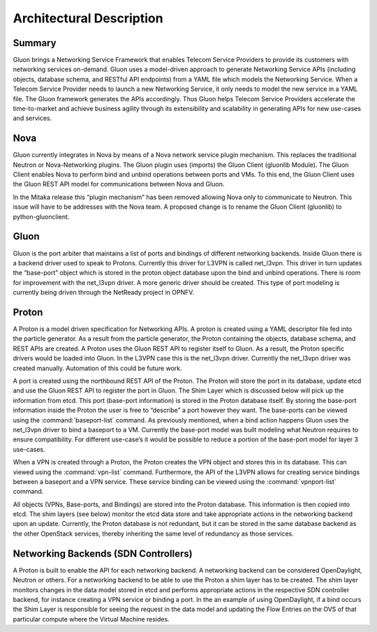 ========================= 
Architectural Description
=========================


Summary
-------

Gluon brings a Networking Service Framework that enables Telecom Service
Providers to provide its customers with networking services on-demand. Gluon
uses a model-driven approach to generate Networking Service APIs (including
objects, database schema, and RESTful API endpoints) from a YAML file which
models the Networking Service. When a Telecom Service Provider needs to launch
a new Networking Service, it only needs to model the new service in a YAML
file. The Gluon framework generates the APIs accordingly. Thus Gluon helps
Telecom Service Providers accelerate the time-to-market and achieve business
agility through its extensibility and scalability in generating APIs for new
use-cases and services.


Nova
----

Gluon currently integrates in Nova by means of a Nova network service plugin
mechanism. This replaces the traditional Neutron or Nova-Networking plugins.
The Gluon plugin uses (imports) the Gluon Client (gluonlib Module). The Gluon
Client enables Nova to perform bind and unbind operations between ports and
VMs.  To this end, the Gluon Client uses the Gluon REST API model for
communications between Nova and Gluon. 

In the Mitaka release this “plugin mechanism” has been removed allowing Nova
only to communicate to Neutron. This issue will have to be addresses with the
Nova team.  A proposed change is to rename the Gluon Client (gluonlib) to
python-gluonclient.


Gluon
-----

Gluon is the port arbiter that maintains a list of ports and bindings of
different networking backends. Inside Gluon there is a backend driver used to
speak to Protons.  Currently this driver for L3VPN is called net_l3vpn. This
driver in turn updates the “base-port” object which is stored in the proton
object database upon the bind and unbind operations.  There is room for
improvement with the net_l3vpn driver.  A more generic driver should be
created.  This type of port modeling is currently being driven through the
NetReady project in OPNFV.


Proton
------

A Proton is a model driven specification for Networking APIs.  A proton is
created using a YAML descriptor file fed into the particle generator. As a
result from the particle generator, the Proton containing the objects,
database schema, and REST APIs are created.  A Proton uses the Gluon REST API
to register itself to Gluon.  As a result, the Proton specific drivers would
be loaded into Gluon.  In the L3VPN case this is the net_l3vpn driver.
Currently the net_l3vpn driver was created manually.  Automation of this could
be future work.

A port is created using the northbound REST API of the Proton.  The Proton will
store the port in its database, update etcd and use the Gluon REST API to
register the port in Gluon.  The Shim Layer which is discussed below will pick
up the information from etcd.  This port (base-port information) is stored in
the Proton database itself.  By storing the base-port information inside the
Proton the user is free to “describe” a port however they want.  The
base-ports can be viewed using the :command:`baseport-list` command.  As
previously mentioned, when a bind action happens Gluon uses the net_l3vpn
driver to bind a baseport to a VM. Currently the base-port model was built
modeling what Neutron requires to ensure compatibility.  For different
use-case’s it would be possible to reduce a portion of the base-port model for
layer 3 use-cases.

When a VPN is created through a Proton, the Proton creates the VPN object and
stores this in its database.  This can viewed using the :command:`vpn-list`
command. Furthermore, the API of the L3VPN allows for creating service
bindings between a baseport and a VPN service. These service binding can be
viewed using the :command:`vpnport-list` command.

All objects (VPNs, Base-ports, and Bindings) are stored into the Proton
database.  This information is then copied into etcd. The shim layers (see
below) monitor the etcd data store and take appropriate actions in the
networking backend upon an update. Currently, the Proton database is not
redundant, but it can be stored in the same database backend as the other
OpenStack services, thereby inheriting the same level of redundancy as those
services.


Networking Backends (SDN Controllers)
-------------------------------------

A Proton is built to enable the API for each networking backend. A networking
backend can be considered OpenDaylight, Neutron or others.  For a networking
backend to be able to use the Proton a shim layer has to be created.  The shim
layer monitors changes in the data model stored in etcd and performs
appropriate actions in the respective SDN controller backend, for instance
creating a VPN service or binding a port. In the an example of using
OpenDaylight, if a bind occurs the Shim Layer is responsible for seeing the
request in the data model and updating the Flow Entries on the OVS of that
particular compute where the Virtual Machine resides.
